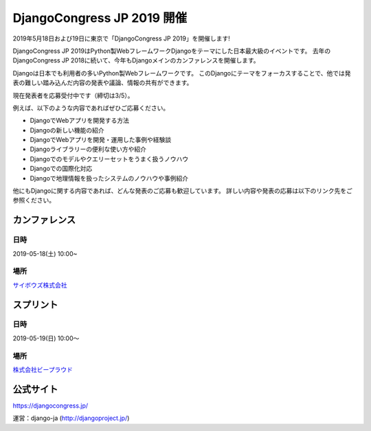 .. article::
   :date: 2019/02/18


DjangoCongress JP 2019 開催
=====================================

.. jinja::
   <div style='margin:10px 0 20px 0'>{{ macros.image(content.load('./djangocongress2019.png'), width='100%',
                   alt='DjangoCongress JP 2019', link='https://djangocongress.jp/') }}</div>


2019年5月18日および19日に東京で「DjangoCongress JP 2019」を開催します!

DjangoCongress JP 2019はPython製WebフレームワークDjangoをテーマにした日本最大級のイベントです。
去年のDjangoCongress JP 2018に続いて、今年もDjangoメインのカンファレンスを開催します。

Djangoは日本でも利用者の多いPython製Webフレームワークです。
このDjangoにテーマをフォーカスすることで、他では発表の難しい踏み込んだ内容の発表や議論、情報の共有ができます。

現在発表者を応募受付中です（締切は3/5）。

例えば、以下のような内容であればぜひご応募ください。

- DjangoでWebアプリを開発する方法
- Djangoの新しい機能の紹介
- DjangoでWebアプリを開発・運用した事例や経験談
- Djangoライブラリーの便利な使い方や紹介
- Djangoでのモデルやクエリーセットをうまく扱うノウハウ
- Djangoでの国際化対応
- Djangoで地理情報を扱ったシステムのノウハウや事例紹介

他にもDjangoに関する内容であれば、どんな発表のご応募も歓迎しています。
詳しい内容や発表の応募は以下のリンク先をご参照ください。

カンファレンス
--------------

日時
****

2019-05-18(土) 10:00~

場所
****

`サイボウズ株式会社 <https://cybozu.co.jp/company/access/tokyo/>`_

スプリント
----------

日時
****

2019-05-19(日) 10:00〜

場所
****

`株式会社ビープラウド <https://www.beproud.jp/access/>`_

公式サイト
----------

https://djangocongress.jp/

運営：django-ja (http://djangoproject.jp/)

